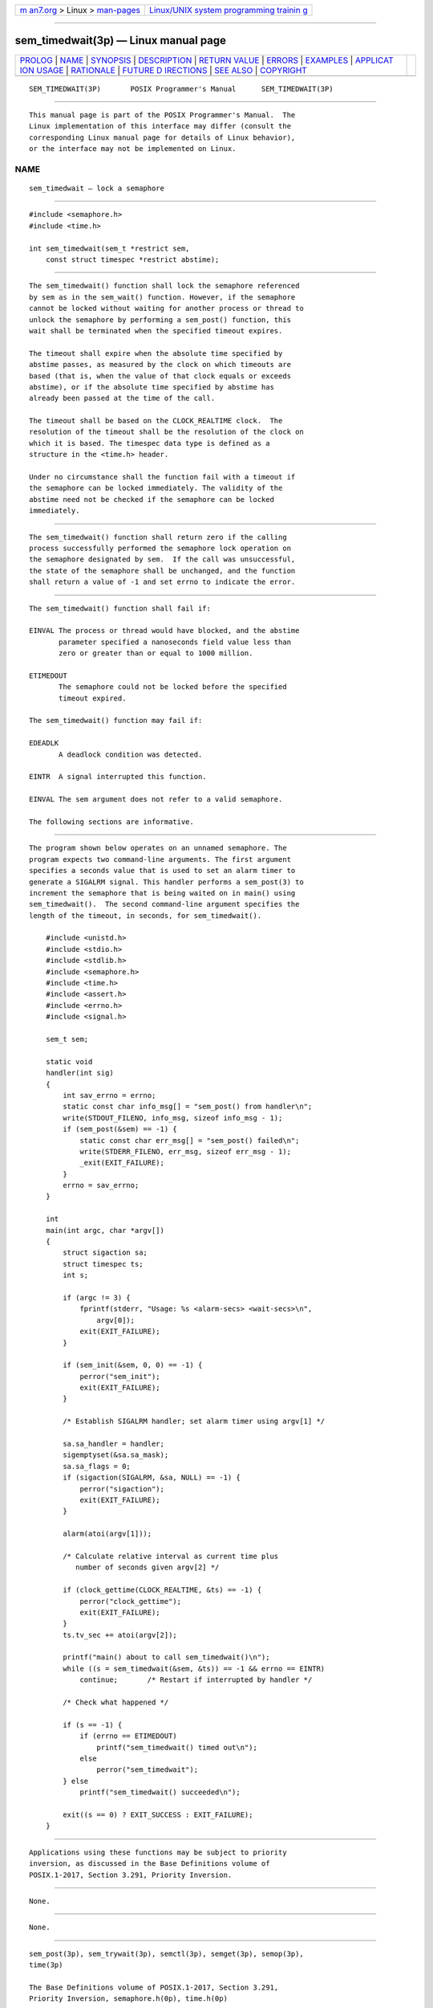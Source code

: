 .. container:: page-top

.. container:: nav-bar

   +----------------------------------+----------------------------------+
   | `m                               | `Linux/UNIX system programming   |
   | an7.org <../../../index.html>`__ | trainin                          |
   | > Linux >                        | g <http://man7.org/training/>`__ |
   | `man-pages <../index.html>`__    |                                  |
   +----------------------------------+----------------------------------+

--------------

sem_timedwait(3p) — Linux manual page
=====================================

+-----------------------------------+-----------------------------------+
| `PROLOG <#PROLOG>`__ \|           |                                   |
| `NAME <#NAME>`__ \|               |                                   |
| `SYNOPSIS <#SYNOPSIS>`__ \|       |                                   |
| `DESCRIPTION <#DESCRIPTION>`__ \| |                                   |
| `RETURN VALUE <#RETURN_VALUE>`__  |                                   |
| \| `ERRORS <#ERRORS>`__ \|        |                                   |
| `EXAMPLES <#EXAMPLES>`__ \|       |                                   |
| `APPLICAT                         |                                   |
| ION USAGE <#APPLICATION_USAGE>`__ |                                   |
| \| `RATIONALE <#RATIONALE>`__ \|  |                                   |
| `FUTURE D                         |                                   |
| IRECTIONS <#FUTURE_DIRECTIONS>`__ |                                   |
| \| `SEE ALSO <#SEE_ALSO>`__ \|    |                                   |
| `COPYRIGHT <#COPYRIGHT>`__        |                                   |
+-----------------------------------+-----------------------------------+
| .. container:: man-search-box     |                                   |
+-----------------------------------+-----------------------------------+

::

   SEM_TIMEDWAIT(3P)       POSIX Programmer's Manual      SEM_TIMEDWAIT(3P)


-----------------------------------------------------

::

          This manual page is part of the POSIX Programmer's Manual.  The
          Linux implementation of this interface may differ (consult the
          corresponding Linux manual page for details of Linux behavior),
          or the interface may not be implemented on Linux.

NAME
-------------------------------------------------

::

          sem_timedwait — lock a semaphore


---------------------------------------------------------

::

          #include <semaphore.h>
          #include <time.h>

          int sem_timedwait(sem_t *restrict sem,
              const struct timespec *restrict abstime);


---------------------------------------------------------------

::

          The sem_timedwait() function shall lock the semaphore referenced
          by sem as in the sem_wait() function. However, if the semaphore
          cannot be locked without waiting for another process or thread to
          unlock the semaphore by performing a sem_post() function, this
          wait shall be terminated when the specified timeout expires.

          The timeout shall expire when the absolute time specified by
          abstime passes, as measured by the clock on which timeouts are
          based (that is, when the value of that clock equals or exceeds
          abstime), or if the absolute time specified by abstime has
          already been passed at the time of the call.

          The timeout shall be based on the CLOCK_REALTIME clock.  The
          resolution of the timeout shall be the resolution of the clock on
          which it is based. The timespec data type is defined as a
          structure in the <time.h> header.

          Under no circumstance shall the function fail with a timeout if
          the semaphore can be locked immediately. The validity of the
          abstime need not be checked if the semaphore can be locked
          immediately.


-----------------------------------------------------------------

::

          The sem_timedwait() function shall return zero if the calling
          process successfully performed the semaphore lock operation on
          the semaphore designated by sem.  If the call was unsuccessful,
          the state of the semaphore shall be unchanged, and the function
          shall return a value of -1 and set errno to indicate the error.


-----------------------------------------------------

::

          The sem_timedwait() function shall fail if:

          EINVAL The process or thread would have blocked, and the abstime
                 parameter specified a nanoseconds field value less than
                 zero or greater than or equal to 1000 million.

          ETIMEDOUT
                 The semaphore could not be locked before the specified
                 timeout expired.

          The sem_timedwait() function may fail if:

          EDEADLK
                 A deadlock condition was detected.

          EINTR  A signal interrupted this function.

          EINVAL The sem argument does not refer to a valid semaphore.

          The following sections are informative.


---------------------------------------------------------

::

          The program shown below operates on an unnamed semaphore. The
          program expects two command-line arguments. The first argument
          specifies a seconds value that is used to set an alarm timer to
          generate a SIGALRM signal. This handler performs a sem_post(3) to
          increment the semaphore that is being waited on in main() using
          sem_timedwait().  The second command-line argument specifies the
          length of the timeout, in seconds, for sem_timedwait().

              #include <unistd.h>
              #include <stdio.h>
              #include <stdlib.h>
              #include <semaphore.h>
              #include <time.h>
              #include <assert.h>
              #include <errno.h>
              #include <signal.h>

              sem_t sem;

              static void
              handler(int sig)
              {
                  int sav_errno = errno;
                  static const char info_msg[] = "sem_post() from handler\n";
                  write(STDOUT_FILENO, info_msg, sizeof info_msg - 1);
                  if (sem_post(&sem) == -1) {
                      static const char err_msg[] = "sem_post() failed\n";
                      write(STDERR_FILENO, err_msg, sizeof err_msg - 1);
                      _exit(EXIT_FAILURE);
                  }
                  errno = sav_errno;
              }

              int
              main(int argc, char *argv[])
              {
                  struct sigaction sa;
                  struct timespec ts;
                  int s;

                  if (argc != 3) {
                      fprintf(stderr, "Usage: %s <alarm-secs> <wait-secs>\n",
                          argv[0]);
                      exit(EXIT_FAILURE);
                  }

                  if (sem_init(&sem, 0, 0) == -1) {
                      perror("sem_init");
                      exit(EXIT_FAILURE);
                  }

                  /* Establish SIGALRM handler; set alarm timer using argv[1] */

                  sa.sa_handler = handler;
                  sigemptyset(&sa.sa_mask);
                  sa.sa_flags = 0;
                  if (sigaction(SIGALRM, &sa, NULL) == -1) {
                      perror("sigaction");
                      exit(EXIT_FAILURE);
                  }

                  alarm(atoi(argv[1]));

                  /* Calculate relative interval as current time plus
                     number of seconds given argv[2] */

                  if (clock_gettime(CLOCK_REALTIME, &ts) == -1) {
                      perror("clock_gettime");
                      exit(EXIT_FAILURE);
                  }
                  ts.tv_sec += atoi(argv[2]);

                  printf("main() about to call sem_timedwait()\n");
                  while ((s = sem_timedwait(&sem, &ts)) == -1 && errno == EINTR)
                      continue;       /* Restart if interrupted by handler */

                  /* Check what happened */

                  if (s == -1) {
                      if (errno == ETIMEDOUT)
                          printf("sem_timedwait() timed out\n");
                      else
                          perror("sem_timedwait");
                  } else
                      printf("sem_timedwait() succeeded\n");

                  exit((s == 0) ? EXIT_SUCCESS : EXIT_FAILURE);
              }


---------------------------------------------------------------------------

::

          Applications using these functions may be subject to priority
          inversion, as discussed in the Base Definitions volume of
          POSIX.1‐2017, Section 3.291, Priority Inversion.


-----------------------------------------------------------

::

          None.


---------------------------------------------------------------------------

::

          None.


---------------------------------------------------------

::

          sem_post(3p), sem_trywait(3p), semctl(3p), semget(3p), semop(3p),
          time(3p)

          The Base Definitions volume of POSIX.1‐2017, Section 3.291,
          Priority Inversion, semaphore.h(0p), time.h(0p)


-----------------------------------------------------------

::

          Portions of this text are reprinted and reproduced in electronic
          form from IEEE Std 1003.1-2017, Standard for Information
          Technology -- Portable Operating System Interface (POSIX), The
          Open Group Base Specifications Issue 7, 2018 Edition, Copyright
          (C) 2018 by the Institute of Electrical and Electronics
          Engineers, Inc and The Open Group.  In the event of any
          discrepancy between this version and the original IEEE and The
          Open Group Standard, the original IEEE and The Open Group
          Standard is the referee document. The original Standard can be
          obtained online at http://www.opengroup.org/unix/online.html .

          Any typographical or formatting errors that appear in this page
          are most likely to have been introduced during the conversion of
          the source files to man page format. To report such errors, see
          https://www.kernel.org/doc/man-pages/reporting_bugs.html .

   IEEE/The Open Group               2017                 SEM_TIMEDWAIT(3P)

--------------

Pages that refer to this page:
`semaphore.h(0p) <../man0/semaphore.h.0p.html>`__, 
`time.h(0p) <../man0/time.h.0p.html>`__, 
`clock_getres(3p) <../man3/clock_getres.3p.html>`__, 
`sem_getvalue(3p) <../man3/sem_getvalue.3p.html>`__, 
`sem_init(3p) <../man3/sem_init.3p.html>`__, 
`sem_open(3p) <../man3/sem_open.3p.html>`__, 
`sem_post(3p) <../man3/sem_post.3p.html>`__, 
`sem_trywait(3p) <../man3/sem_trywait.3p.html>`__

--------------

--------------

.. container:: footer

   +-----------------------+-----------------------+-----------------------+
   | HTML rendering        |                       | |Cover of TLPI|       |
   | created 2021-08-27 by |                       |                       |
   | `Michael              |                       |                       |
   | Ker                   |                       |                       |
   | risk <https://man7.or |                       |                       |
   | g/mtk/index.html>`__, |                       |                       |
   | author of `The Linux  |                       |                       |
   | Programming           |                       |                       |
   | Interface <https:     |                       |                       |
   | //man7.org/tlpi/>`__, |                       |                       |
   | maintainer of the     |                       |                       |
   | `Linux man-pages      |                       |                       |
   | project <             |                       |                       |
   | https://www.kernel.or |                       |                       |
   | g/doc/man-pages/>`__. |                       |                       |
   |                       |                       |                       |
   | For details of        |                       |                       |
   | in-depth **Linux/UNIX |                       |                       |
   | system programming    |                       |                       |
   | training courses**    |                       |                       |
   | that I teach, look    |                       |                       |
   | `here <https://ma     |                       |                       |
   | n7.org/training/>`__. |                       |                       |
   |                       |                       |                       |
   | Hosting by `jambit    |                       |                       |
   | GmbH                  |                       |                       |
   | <https://www.jambit.c |                       |                       |
   | om/index_en.html>`__. |                       |                       |
   +-----------------------+-----------------------+-----------------------+

--------------

.. container:: statcounter

   |Web Analytics Made Easy - StatCounter|

.. |Cover of TLPI| image:: https://man7.org/tlpi/cover/TLPI-front-cover-vsmall.png
   :target: https://man7.org/tlpi/
.. |Web Analytics Made Easy - StatCounter| image:: https://c.statcounter.com/7422636/0/9b6714ff/1/
   :class: statcounter
   :target: https://statcounter.com/
